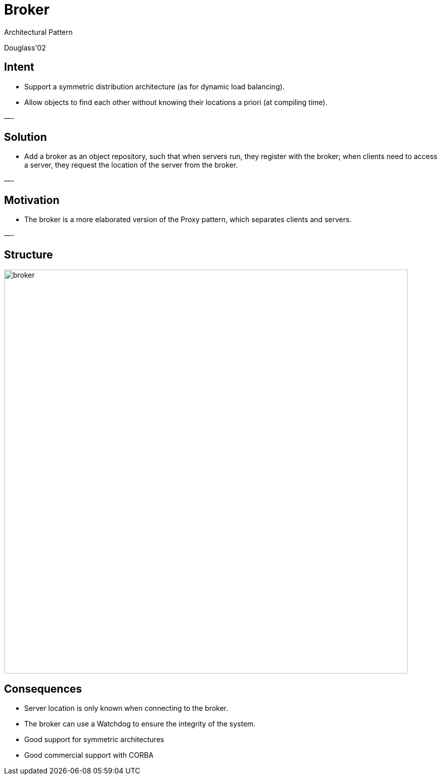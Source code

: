 :revealjs_center: false
:revealjs_display: flex
:revealjs_transition: none
:revealjs_slideNumber: c/t
:revealjs_theme: stereopticon
:revealjs_width: 1920
:revealjs_height: 1080
:revealjs_history: true
:revealjs_margin: 0
:source-highlighter: highlightjs
:imagesdir: images
:includedir: includes
:sectids!:

= Broker

Architectural Pattern

Douglass'02


== Intent

* Support a symmetric distribution architecture (as for dynamic load balancing).
* Allow objects to find each other without knowing their locations a priori (at compiling time).

—-

== Solution

* Add a broker as an object repository, such that when servers run, they register with the broker; when clients need to access a server, they request the location of the server from the broker.

—-

== Motivation

* The broker is a more elaborated version of the Proxy pattern, which separates clients and servers.

—-

== Structure

image::broker.png[align=center,width=800px]


== Consequences

* Server location is only known when connecting to the broker.
* The broker can use a Watchdog to ensure the integrity of the system.
* Good support for symmetric architectures
* Good commercial support with CORBA
